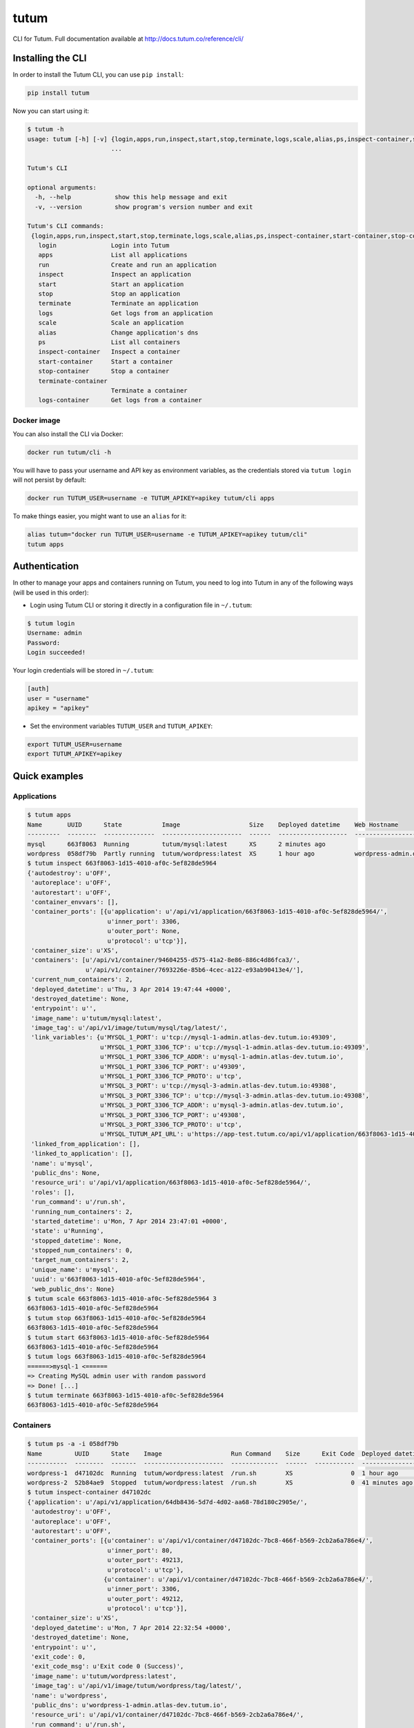 tutum
=====

CLI for Tutum. Full documentation available at `http://docs.tutum.co/reference/cli/ <http://docs.tutum.co/reference/cli/>`_


Installing the CLI
------------------

In order to install the Tutum CLI, you can use ``pip install``:

.. sourcecode:: bash

    pip install tutum

Now you can start using it:

.. sourcecode:: none

    $ tutum -h
    usage: tutum [-h] [-v] {login,apps,run,inspect,start,stop,terminate,logs,scale,alias,ps,inspect-container,start-container,stop-container,terminate-container,logs-container}
                           ...

    Tutum's CLI

    optional arguments:
      -h, --help            show this help message and exit
      -v, --version         show program's version number and exit

    Tutum's CLI commands:
     {login,apps,run,inspect,start,stop,terminate,logs,scale,alias,ps,inspect-container,start-container,stop-container,terminate-container,logs-container}
       login               Login into Tutum
       apps                List all applications
       run                 Create and run an application
       inspect             Inspect an application
       start               Start an application
       stop                Stop an application
       terminate           Terminate an application
       logs                Get logs from an application
       scale               Scale an application
       alias               Change application's dns
       ps                  List all containers
       inspect-container   Inspect a container
       start-container     Start a container
       stop-container      Stop a container
       terminate-container
                           Terminate a container
       logs-container      Get logs from a container


Docker image
^^^^^^^^^^^^

You can also install the CLI via Docker:

.. sourcecode:: bash

    docker run tutum/cli -h

You will have to pass your username and API key as environment variables, as the credentials stored via ``tutum login``
will not persist by default:

.. sourcecode:: bash

    docker run TUTUM_USER=username -e TUTUM_APIKEY=apikey tutum/cli apps

To make things easier, you might want to use an ``alias`` for it:

.. sourcecode:: bash

    alias tutum="docker run TUTUM_USER=username -e TUTUM_APIKEY=apikey tutum/cli"
    tutum apps


Authentication
--------------

In other to manage your apps and containers running on Tutum, you need to log into Tutum in any of the following ways
(will be used in this order):

* Login using Tutum CLI or storing it directly in a configuration file in ``~/.tutum``:

.. sourcecode:: bash

    $ tutum login
    Username: admin
    Password:
    Login succeeded!

Your login credentials will be stored in ``~/.tutum``:

.. sourcecode:: ini

    [auth]
    user = "username"
    apikey = "apikey"

* Set the environment variables ``TUTUM_USER`` and ``TUTUM_APIKEY``:

.. sourcecode:: bash

    export TUTUM_USER=username
    export TUTUM_APIKEY=apikey


Quick examples
--------------

Applications
^^^^^^^^^^^^

.. sourcecode:: none

    $ tutum apps
    Name       UUID      State           Image                   Size    Deployed datetime    Web Hostname
    ---------  --------  --------------  ----------------------  ------  -------------------  ----------------------------
    mysql      663f8063  Running         tutum/mysql:latest      XS      2 minutes ago
    wordpress  058df79b  Partly running  tutum/wordpress:latest  XS      1 hour ago           wordpress-admin.dev.tutum.io
    $ tutum inspect 663f8063-1d15-4010-af0c-5ef828de5964
    {'autodestroy': u'OFF',
     'autoreplace': u'OFF',
     'autorestart': u'OFF',
     'container_envvars': [],
     'container_ports': [{u'application': u'/api/v1/application/663f8063-1d15-4010-af0c-5ef828de5964/',
                          u'inner_port': 3306,
                          u'outer_port': None,
                          u'protocol': u'tcp'}],
     'container_size': u'XS',
     'containers': [u'/api/v1/container/94604255-d575-41a2-8e86-886c4d86fca3/',
                    u'/api/v1/container/7693226e-85b6-4cec-a122-e93ab90413e4/'],
     'current_num_containers': 2,
     'deployed_datetime': u'Thu, 3 Apr 2014 19:47:44 +0000',
     'destroyed_datetime': None,
     'entrypoint': u'',
     'image_name': u'tutum/mysql:latest',
     'image_tag': u'/api/v1/image/tutum/mysql/tag/latest/',
     'link_variables': {u'MYSQL_1_PORT': u'tcp://mysql-1-admin.atlas-dev.tutum.io:49309',
                        u'MYSQL_1_PORT_3306_TCP': u'tcp://mysql-1-admin.atlas-dev.tutum.io:49309',
                        u'MYSQL_1_PORT_3306_TCP_ADDR': u'mysql-1-admin.atlas-dev.tutum.io',
                        u'MYSQL_1_PORT_3306_TCP_PORT': u'49309',
                        u'MYSQL_1_PORT_3306_TCP_PROTO': u'tcp',
                        u'MYSQL_3_PORT': u'tcp://mysql-3-admin.atlas-dev.tutum.io:49308',
                        u'MYSQL_3_PORT_3306_TCP': u'tcp://mysql-3-admin.atlas-dev.tutum.io:49308',
                        u'MYSQL_3_PORT_3306_TCP_ADDR': u'mysql-3-admin.atlas-dev.tutum.io',
                        u'MYSQL_3_PORT_3306_TCP_PORT': u'49308',
                        u'MYSQL_3_PORT_3306_TCP_PROTO': u'tcp',
                        u'MYSQL_TUTUM_API_URL': u'https://app-test.tutum.co/api/v1/application/663f8063-1d15-4010-af0c-5ef828de5964/'},
     'linked_from_application': [],
     'linked_to_application': [],
     'name': u'mysql',
     'public_dns': None,
     'resource_uri': u'/api/v1/application/663f8063-1d15-4010-af0c-5ef828de5964/',
     'roles': [],
     'run_command': u'/run.sh',
     'running_num_containers': 2,
     'started_datetime': u'Mon, 7 Apr 2014 23:47:01 +0000',
     'state': u'Running',
     'stopped_datetime': None,
     'stopped_num_containers': 0,
     'target_num_containers': 2,
     'unique_name': u'mysql',
     'uuid': u'663f8063-1d15-4010-af0c-5ef828de5964',
     'web_public_dns': None}
    $ tutum scale 663f8063-1d15-4010-af0c-5ef828de5964 3
    663f8063-1d15-4010-af0c-5ef828de5964
    $ tutum stop 663f8063-1d15-4010-af0c-5ef828de5964
    663f8063-1d15-4010-af0c-5ef828de5964
    $ tutum start 663f8063-1d15-4010-af0c-5ef828de5964
    663f8063-1d15-4010-af0c-5ef828de5964
    $ tutum logs 663f8063-1d15-4010-af0c-5ef828de5964
    ======>mysql-1 <======
    => Creating MySQL admin user with random password
    => Done! [...]
    $ tutum terminate 663f8063-1d15-4010-af0c-5ef828de5964
    663f8063-1d15-4010-af0c-5ef828de5964


Containers
^^^^^^^^^^

.. sourcecode:: none

    $ tutum ps -a -i 058df79b
    Name         UUID      State    Image                   Run Command    Size      Exit Code  Deployed datetime    Ports
    -----------  --------  -------  ----------------------  -------------  ------  -----------  -------------------  --------------------------------------------------------------------------------------------------------
    wordpress-1  d47102dc  Running  tutum/wordpress:latest  /run.sh        XS                0  1 hour ago           wordpress-1-admin.atlas-dev.tutum.io:49213->80/tcp, wordpress-1-admin.atlas-dev.tutum.io:49212->3306/tcp
    wordpress-2  52b84ae9  Stopped  tutum/wordpress:latest  /run.sh        XS                0  41 minutes ago       wordpress-2-admin.atlas-dev.tutum.io:49221->80/tcp, wordpress-2-admin.atlas-dev.tutum.io:49220->3306/tcp
    $ tutum inspect-container d47102dc
    {'application': u'/api/v1/application/64db8436-5d7d-4d02-aa68-78d180c2905e/',
     'autodestroy': u'OFF',
     'autoreplace': u'OFF',
     'autorestart': u'OFF',
     'container_ports': [{u'container': u'/api/v1/container/d47102dc-7bc8-466f-b569-2cb2a6a786e4/',
                          u'inner_port': 80,
                          u'outer_port': 49213,
                          u'protocol': u'tcp'},
                         {u'container': u'/api/v1/container/d47102dc-7bc8-466f-b569-2cb2a6a786e4/',
                          u'inner_port': 3306,
                          u'outer_port': 49212,
                          u'protocol': u'tcp'}],
     'container_size': u'XS',
     'deployed_datetime': u'Mon, 7 Apr 2014 22:32:54 +0000',
     'destroyed_datetime': None,
     'entrypoint': u'',
     'exit_code': 0,
     'exit_code_msg': u'Exit code 0 (Success)',
     'image_name': u'tutum/wordpress:latest',
     'image_tag': u'/api/v1/image/tutum/wordpress/tag/latest/',
     'name': u'wordpress',
     'public_dns': u'wordpress-1-admin.atlas-dev.tutum.io',
     'resource_uri': u'/api/v1/container/d47102dc-7bc8-466f-b569-2cb2a6a786e4/',
     'run_command': u'/run.sh',
     'started_datetime': u'Mon, 7 Apr 2014 23:15:31 +0000',
     'state': u'Running',
     'stopped_datetime': u'Mon, 7 Apr 2014 23:15:14 +0000',
     'unique_name': u'wordpress-1',
     'uuid': u'd47102dc-7bc8-466f-b569-2cb2a6a786e4'}
    $ tutum stop-container d47102dc-7bc8-466f-b569-2cb2a6a786e4
    d47102dc-7bc8-466f-b569-2cb2a6a786e4
    $ tutum start-container wordpress-1
    d47102dc-7bc8-466f-b569-2cb2a6a786e4
    $ tutum logs-container d47102dc-7bc8-466f-b569-2cb2a6a786e4
    => Creating MySQL admin user with random password
    => Done! [...]
    $ tutum terminate-container d47102dc-7bc8-466f-b569-2cb2a6a786e4
    d47102dc-7bc8-466f-b569-2cb2a6a786e4